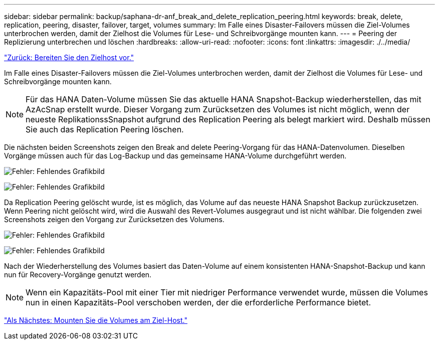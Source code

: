 ---
sidebar: sidebar 
permalink: backup/saphana-dr-anf_break_and_delete_replication_peering.html 
keywords: break, delete, replication, peering, disaster, failover, target, volumes 
summary: Im Falle eines Disaster-Failovers müssen die Ziel-Volumes unterbrochen werden, damit der Zielhost die Volumes für Lese- und Schreibvorgänge mounten kann. 
---
= Peering der Replizierung unterbrechen und löschen
:hardbreaks:
:allow-uri-read: 
:nofooter: 
:icons: font
:linkattrs: 
:imagesdir: ./../media/


link:saphana-dr-anf_prepare_the_target_host_01.html["Zurück: Bereiten Sie den Zielhost vor."]

Im Falle eines Disaster-Failovers müssen die Ziel-Volumes unterbrochen werden, damit der Zielhost die Volumes für Lese- und Schreibvorgänge mounten kann.


NOTE: Für das HANA Daten-Volume müssen Sie das aktuelle HANA Snapshot-Backup wiederherstellen, das mit AzAcSnap erstellt wurde. Dieser Vorgang zum Zurücksetzen des Volumes ist nicht möglich, wenn der neueste ReplikationssSnapshot aufgrund des Replication Peering als belegt markiert wird. Deshalb müssen Sie auch das Replication Peering löschen.

Die nächsten beiden Screenshots zeigen den Break and delete Peering-Vorgang für das HANA-Datenvolumen. Dieselben Vorgänge müssen auch für das Log-Backup und das gemeinsame HANA-Volume durchgeführt werden.

image:saphana-dr-anf_image27.png["Fehler: Fehlendes Grafikbild"]

image:saphana-dr-anf_image28.png["Fehler: Fehlendes Grafikbild"]

Da Replication Peering gelöscht wurde, ist es möglich, das Volume auf das neueste HANA Snapshot Backup zurückzusetzen. Wenn Peering nicht gelöscht wird, wird die Auswahl des Revert-Volumes ausgegraut und ist nicht wählbar. Die folgenden zwei Screenshots zeigen den Vorgang zur Zurücksetzen des Volumens.

image:saphana-dr-anf_image29.png["Fehler: Fehlendes Grafikbild"]

image:saphana-dr-anf_image30.png["Fehler: Fehlendes Grafikbild"]

Nach der Wiederherstellung des Volumes basiert das Daten-Volume auf einem konsistenten HANA-Snapshot-Backup und kann nun für Recovery-Vorgänge genutzt werden.


NOTE: Wenn ein Kapazitäts-Pool mit einer Tier mit niedriger Performance verwendet wurde, müssen die Volumes nun in einen Kapazitäts-Pool verschoben werden, der die erforderliche Performance bietet.

link:saphana-dr-anf_mount_the_volumes_at_the_target_host.html["Als Nächstes: Mounten Sie die Volumes am Ziel-Host."]
